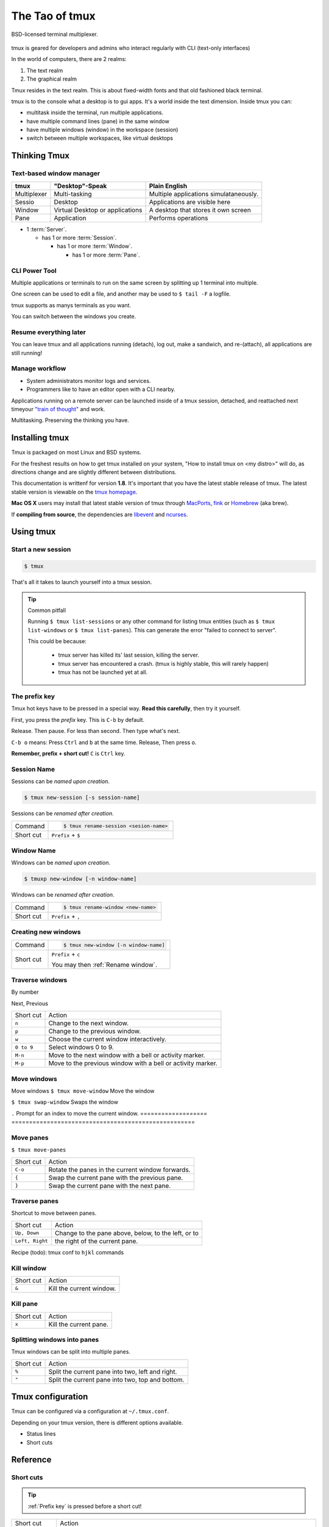 .. _about_tmux:

===============
The Tao of tmux
===============

.. figure:: _static/tao-tmux-screenshot.png
    :scale: 100%
    :width: 100%
    :align: center

    BSD-licensed terminal multiplexer.

tmux is geared for developers and admins who interact regularly with
CLI (text-only interfaces)

In the world of computers, there are 2 realms:

1. The text realm
2. The graphical realm

Tmux resides in the text realm. This is about fixed-width fonts and that
old fashioned black terminal.

tmux is to the console what a desktop is to gui apps. It's a world inside
the text dimension. Inside tmux you can:

- multitask inside the terminal, run multiple applications.
- have multiple command lines (pane) in the same window
- have multiple windows (window) in the workspace (session)
- switch between multiple workspaces, like virtual desktops

Thinking Tmux
=============

Text-based window manager
-------------------------

=================== ====================== ===============================
**tmux**            **"Desktop"-Speak**    **Plain English**
------------------- ---------------------- -------------------------------
Multiplexer         Multi-tasking          Multiple applications
                                           simulataneously.
Sessio              Desktop                Applications are visible here
Window              Virtual Desktop or     A desktop that stores it own
                    applications           screen
Pane                Application            Performs operations
=================== ====================== ===============================

.. aafig::
    :textual:

    +----------------------------------------------------------------+
    |  +--------+--------+ +-----------------+ +-----------------+   |
    |  | pane   | pane   | | pane            | | pane            |   |
    |  |        |        | |                 | |                 |   |
    |  |        |        | |                 | |                 |   |
    |  +--------+--------+ |                 | +-----------------+   |
    |  | pane   | pane   | |                 | | pane            |   |
    |  |        |        | |                 | |                 |   |
    |  |        |        | |                 | |                 |   |
    |  +--------+--------+ +-----------------+ +-----------------+   |
    |  | window          | | window          | | window          |   |
    |  \--------+--------/ \-----------------/ \-----------------/   |
    +----------------------------------------------------------------+
    | session                                                        |
    \----------------------------------------------------------------/

- 1 :term:`Server`.

  - has 1 or more :term:`Session`.

    - has 1 or more :term:`Window`.

      - has 1 or more :term:`Pane`.

.. seealso:: :ref:`glossary` has a dictionary of tmux words.

CLI Power Tool
--------------

Multiple applications or terminals to run on the same screen by splitting
up 1 terminal into multiple.

One screen can be used to edit a file, and another may be used to
``$ tail -F`` a logfile.

.. aafig::

   +--------+--------+
   | $ bash | $ bash |
   |        |        |
   |        |        |
   |        |        |
   |        |        |
   |        |        |
   |        |        |
   +--------+--------+

.. aafig::

   +--------+--------+
   | $ bash | $ bash |
   |        |        |
   |        |        |
   +--------+--------+
   | $ vim  | $ bash |
   |        |        |
   |        |        |
   +--------+--------+

tmux supports as manys terminals as you want.


.. aafig::
   :textual:

   +---------+---------+
   | $ bash  | $ bash  |
   |         |         |
   |         |         |     /-----------------\
   +---------+---------+ --> |'switch-window 2'|
   | $ vim   | $ bash  |     \-----------------/
   |         |         |              |
   |         |         |              |
   +---------+---------+              |
   | '1:sys*  2:vim'   |              |
   +-------------------+              |
             /------------------------/
             |
             v
   +---------+---------+
   | $ bash  | $ bash  |
   |         |         |
   |         |         |
   +---------+---------+
   | $ vim   | $ bash  |
   |         |         |
   |         |         |
   +---------+---------+
   | '1:sys*  2:vim'   |
   +-------------------+

You can switch between the windows you create.

Resume everything later
-----------------------

You can leave tmux and all applications running (detach), log out, make a
sandwich, and re-(attach), all applications are still running!

.. aafig::
   :textual:

   +--------+--------+
   | $ bash | $ bash |
   |        |        |
   |        |        |     /------------\ 
   +--------+--------+ --> |   detach   | 
   | $ vim  | $ bash |     | 'Ctrl-b b' |     
   |        |        |     \------------/     
   |        |        |            |
   +--------+--------+            |
               /------------------/
               |
               v
   +-----------------------+
   | $ [screen detached]   |
   |                       |
   |                       |
   |                       |
   |                       |
   |                       |
   |                       |
   +-----------------------+
              v
              |
              v
   +-----------------------+
   | $ [screen detached]   |
   | $ tmux attach         |
   |                       |     /------------\
   |                       | --> | attaching  |
   |                       |     \------------/
   |                       |            |
   |                       |            |
   +-----------------------+            |
                                        /
            /---------------------------
            |
            v
   +--------+--------+
   | $ bash | $ bash |
   |        |        |
   |        |        |
   +--------+--------+
   | $ vim  | $ bash |
   |        |        |
   |        |        |
   +--------+--------+

Manage workflow
---------------

- System administrators monitor logs and services.
- Programmers like to have an editor open with a CLI nearby.

Applications running on a remote server can be launched inside of a tmux
session, detached, and reattached next timeyour `"train of thought"`_ and
work.

Multitasking. Preserving the thinking you have. 

.. _"train of thought": http://en.wikipedia.org/wiki/Train_of_thought

Installing tmux
===============

Tmux is packaged on most Linux and BSD systems.

For the freshest results on how to get tmux installed on your system,
"How to install tmux on <my distro>" will do, as directions change and are
slightly different between distributions.

This documentation is writtenf for version **1.8**. It's important that
you have the latest stable release of tmux. The latest stable version is
viewable on the `tmux homepage`_.

**Mac OS X** users may install that latest stable version of tmux through
`MacPorts`_, `fink`_ or `Homebrew`_ (aka brew).

If **compiling from source**, the dependencies are `libevent`_ and
`ncurses`_.

.. _tmux homepage: http://tmux.sourceforge.net/
.. _libevent: http://www.monkey.org/~provos/libevent/
.. _ncurses: http://invisible-island.net/ncurses/
.. _MacPorts: http://www.macports.org/
.. _Fink: http://fink.thetis.ig42.org/
.. _Homebrew: http://www.brew.sh

Using tmux
==========

Start a new session
-------------------

.. code-block:: bash

    $ tmux

That's all it takes to launch yourself into a tmux session.

.. tip:: Common pitfall

    Running ``$ tmux list-sessions`` or any other command for listing tmux
    entities (such as ``$ tmux list-windows`` or ``$ tmux list-panes``).
    This can generate the error "failed to connect to server".
    
    This could be because:

        - tmux server has killed its' last session, killing the server.
        - tmux server has encountered a crash. (tmux is highly stable,
          this will rarely happen)
        - tmux has not be launched yet at all.

.. _Prefix key:

The prefix key
--------------

Tmux hot keys have to be pressed in a special way. **Read this
carefully**, then try it yourself.

First, you press the *prefix* key. This is ``C-b`` by default.

Release. Then pause. For less than second. Then type what's next.

``C-b o`` means: Press ``Ctrl`` and ``b`` at the same time. Release,
Then press ``o``.

**Remember, prefix + short cut!** ``C`` is ``Ctrl`` key.

Session Name
------------

Sessions can be *named upon creation*.

.. code-block:: bash

    $ tmux new-session [-s session-name]

Sessions can be *renamed after creation*.

=============== =========================================================
Command         .. code-block:: bash

                    $ tmux rename-session <sesion-name>

Short cut       ``Prefix`` + ``$``
=============== =========================================================

Window Name
-----------

Windows can be *named upon creation*.

.. code-block:: bash

    $ tmuxp new-window [-n window-name]

.. _Rename window:

Windows can be *renamed after creation*.

=============== =========================================================
Command         .. code-block:: bash

                    $ tmux rename-window <new-name>

Short cut       ``Prefix`` + ``,``
=============== =========================================================

Creating new windows
--------------------

=============== =========================================================
Command         .. code-block:: bash

                    $ tmux new-window [-n window-name]

Short cut       ``Prefix`` + ``c``

                You may then :ref:`Rename window`.
=============== =========================================================

Traverse windows
----------------

By number

Next,
Previous

===================   ====================================================
Short cut             Action
-------------------   ----------------------------------------------------
``n``                 Change to the next window.
``p``                 Change to the previous window.
``w``                 Choose the current window interactively.
``0 to 9``            Select windows 0 to 9.

``M-n``               Move to the next window with a bell or activity
                      marker.
``M-p``               Move to the previous window with a bell or activity
                      marker.

===================   ====================================================

Move windows
------------

Move windows
``$ tmux move-window`` Move the window

``$ tmux swap-window``  Swaps the window


``.``                 Prompt for an index to move the current window.
===================   ====================================================


Move panes
----------

``$ tmux move-panes``

===================   ====================================================
Short cut             Action
-------------------   ----------------------------------------------------
``C-o``               Rotate the panes in the current window forwards.
``{``                 Swap the current pane with the previous pane.
``}``                 Swap the current pane with the next pane.
===================   ====================================================


Traverse panes
--------------

Shortcut to move between panes.

===================   ====================================================
Short cut             Action
-------------------   ----------------------------------------------------
``Up, Down``          Change to the pane above, below, to the left, or to
``Left, Right``       the right of the current pane.
===================   ====================================================


Recipe (todo): tmux conf to ``hjkl`` commands

Kill window
-----------

===================   ====================================================
Short cut             Action
-------------------   ----------------------------------------------------
``&``                 Kill the current window.
===================   ====================================================


Kill pane
---------

===================   ====================================================
Short cut             Action
-------------------   ----------------------------------------------------
``x``                 Kill the current pane.
===================   ====================================================


Splitting windows into panes
----------------------------

Tmux windows can be split into multiple panes.

===================   ====================================================
Short cut             Action
-------------------   ----------------------------------------------------
``%``                 Split the current pane into two, left and right.
``"``                 Split the current pane into two, top and bottom.
===================   ====================================================




Tmux configuration
==================

Tmux can be configured via a configuration at ``~/.tmux.conf``.

Depending on your tmux version, there is different options available.

- Status lines
- Short cuts


Reference
=========

Short cuts
----------

.. tip::

    :ref:`Prefix key` is pressed before a short cut!

===================   ====================================================
Short cut             Action
-------------------   ----------------------------------------------------
``C-b``               Send the prefix key (C-b) through to the
                      application.
``C-o``               Rotate the panes in the current window forwards.
``C-z``               Suspend the tmux client.
``!``                 Break the current pane out of the window.
``"``                 Split the current pane into two, top and bottom.
``#``                 List all paste buffers.
``$``                 Rename the current session.
``%``                 Split the current pane into two, left and right.
``&``                 Kill the current window.
``'``                 Prompt for a window index to select.
``,``                 Rename the current window.
``-``                 Delete the most recently copied buffer of text.
``.``                 Prompt for an index to move the current window.
``0 to 9``            Select windows 0 to 9.
``:``                 Enter the tmux command prompt.
``;``                 Move to the previously active pane.
``=``                 Choose which buffer to paste interactively from a
                      list.
``?``                 List all key bindings.
``D``                 Choose a client to detach.
``[``                 Enter copy mode to copy text or view the history.
``]``                 Paste the most recently copied buffer of text.
``c``                 Create a new window.
``d``                 Detach the current client.
``f``                 Prompt to search for text in open windows.
``i``                 Display some information about the current window.
``l``                 Move to the previously selected window.
``n``                 Change to the next window.
``o``                 Select the next pane in the current window.
``p``                 Change to the previous window.
``q``                 Briefly display pane indexes.
``r``                 Force redraw of the attached client.
``s``                 Select a new session for the attached client
                      interactively.
``L``                 Switch the attached client back to the last session.
``t``                 Show the time.
``w``                 Choose the current window interactively.
``x``                 Kill the current pane.
``{``                 Swap the current pane with the previous pane.
``}``                 Swap the current pane with the next pane.
``~``                 Show previous messages from tmux, if any.
``Page Up``           Enter copy mode and scroll one page up.
``Up, Down``          Change to the pane above, below, to the left, or to
``Left, Right``       the right of the current pane.
``M-1 to M-5``        Arrange panes in one of the five preset layouts:
                      even-horizontal, even-vertical, main-horizontal,
                      main-vertical, or tiled.
``M-n``               Move to the next window with a bell or activity
                      marker.
``M-o``               Rotate the panes in the current window backwards.
``M-p``               Move to the previous window with a bell or activity
                      marker.
``C-Up, C-Down``      Resize the current pane in steps of one cell. 
``C-Left, C-Right``
``M-Up, M-Down``      Resize the current pane in steps of five cells.
``M-Left, M-Right``
===================   ====================================================

Source: tmux manpage [1]_.

.. [1] See the ``tmux.1`` at
   http://sourceforge.net/p/tmux/tmux-code/ci/master/tree/tmux.1 and use
   
   .. code-block:: bash
   
       $ nroff -mdoc tmux.1|less

License
-------

This page is licensed `Creative Commons BY-NC-ND 3.0 US`_.

.. _Creative Commons BY-NC-ND 3.0 US: http://creativecommons.org/licenses/by-nc-nd/3.0/us/
